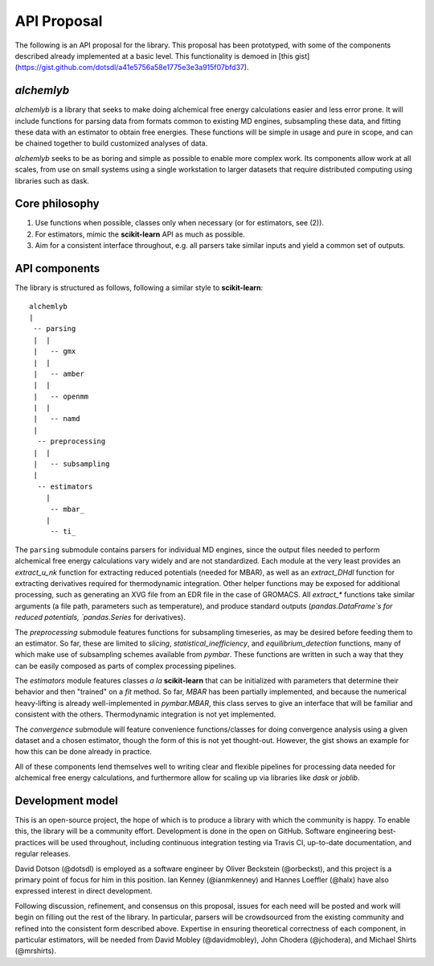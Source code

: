 API Proposal
============
The following is an API proposal for the library.
This proposal has been prototyped, with some of the components described already implemented at a basic level.
This functionality is demoed in [this gist](https://gist.github.com/dotsdl/a41e5756a58e1775e3e3a915f07bfd37).


`alchemlyb`
-----------
`alchemlyb` is a library that seeks to make doing alchemical free energy calculations easier and less error prone.
It will include functions for parsing data from formats common to existing MD engines, subsampling these data, and fitting these data with an estimator to obtain free energies.
These functions will be simple in usage and pure in scope, and can be chained together to build customized analyses of data.

`alchemlyb` seeks to be as boring and simple as possible to enable more complex work.
Its components allow work at all scales, from use on small systems using a single workstation to larger datasets that require distributed computing using libraries such as dask.


Core philosophy
---------------

1. Use functions when possible, classes only when necessary (or for estimators, see (2)).
2. For estimators, mimic the **scikit-learn** API as much as possible.
3. Aim for a consistent interface throughout, e.g. all parsers take similar inputs and yield a common set of outputs.


API components
--------------

The library is structured as follows, following a similar style to **scikit-learn**::

    alchemlyb
    |
     -- parsing
     |  |
     |   -- gmx
     |  |
     |   -- amber
     |  |
     |   -- openmm
     |  |
     |   -- namd
     |
      -- preprocessing
     |  |
     |   -- subsampling
     |
      -- estimators
        |
         -- mbar_
        |
         -- ti_

The ``parsing`` submodule contains parsers for individual MD engines, since the output files needed to perform alchemical free energy calculations vary widely and are not standardized.
Each module at the very least provides an `extract_u_nk` function for extracting reduced potentials (needed for MBAR), as well as an `extract_DHdl` function for extracting derivatives required for thermodynamic integration.
Other helper functions may be exposed for additional processing, such as generating an XVG file from an EDR file in the case of GROMACS.
All `extract\_*` functions take similar arguments (a file path, parameters such as temperature), and produce standard outputs (`pandas.DataFrame`s for reduced potentials, `pandas.Series` for derivatives).

The `preprocessing` submodule features functions for subsampling timeseries, as may be desired before feeding them to an estimator.
So far, these are limited to `slicing`, `statistical_inefficiency`, and `equilibrium_detection` functions, many of which make use of subsampling schemes available from `pymbar`.
These functions are written in such a way that they can be easily composed as parts of complex processing pipelines.

The `estimators` module features classes *a la* **scikit-learn** that can be initialized with parameters that determine their behavior and then "trained" on a `fit` method.
So far, `MBAR` has been partially implemented, and because the numerical heavy-lifting is already well-implemented in `pymbar.MBAR`, this class serves to give an interface that will be familiar and consistent with the others.
Thermodynamic integration is not yet implemented.

The `convergence` submodule will feature convenience functions/classes for doing convergence analysis using a given dataset and a chosen estimator, though the form of this is not yet thought-out.
However, the gist shows an example for how this can be done already in practice.

All of these components lend themselves well to writing clear and flexible pipelines for processing data needed for alchemical free energy calculations, and furthermore allow for scaling up via libraries like `dask` or `joblib`.


Development model
-----------------

This is an open-source project, the hope of which is to produce a library with which the community is happy.
To enable this, the library will be a community effort.
Development is done in the open on GitHub.
Software engineering best-practices will be used throughout, including continuous integration testing via Travis CI, up-to-date documentation, and regular releases.

David Dotson (@dotsdl) is employed as a software engineer by Oliver Beckstein (@orbeckst), and this project is a primary point of focus for him in this position.
Ian Kenney (@ianmkenney) and Hannes Loeffler (@halx) have also expressed interest in direct development.

Following discussion, refinement, and consensus on this proposal, issues for each need will be posted and work will begin on filling out the rest of the library.
In particular, parsers will be crowdsourced from the existing community and refined into the consistent form described above.
Expertise in ensuring theoretical correctness of each component, in particular estimators, will be needed from David Mobley (@davidmobley), John Chodera (@jchodera), and Michael Shirts (@mrshirts).
